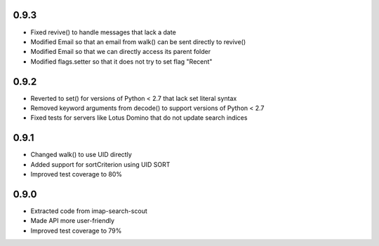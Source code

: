 0.9.3
-----
- Fixed revive() to handle messages that lack a date
- Modified Email so that an email from walk() can be sent directly to revive()
- Modified Email so that we can directly access its parent folder
- Modified flags.setter so that it does not try to set flag "\Recent"


0.9.2
-----
- Reverted to set() for versions of Python < 2.7 that lack set literal syntax
- Removed keyword arguments from decode() to support versions of Python < 2.7
- Fixed tests for servers like Lotus Domino that do not update search indices


0.9.1
-----
- Changed walk() to use UID directly
- Added support for sortCriterion using UID SORT
- Improved test coverage to 80%


0.9.0
-----
- Extracted code from imap-search-scout
- Made API more user-friendly
- Improved test coverage to 79%
